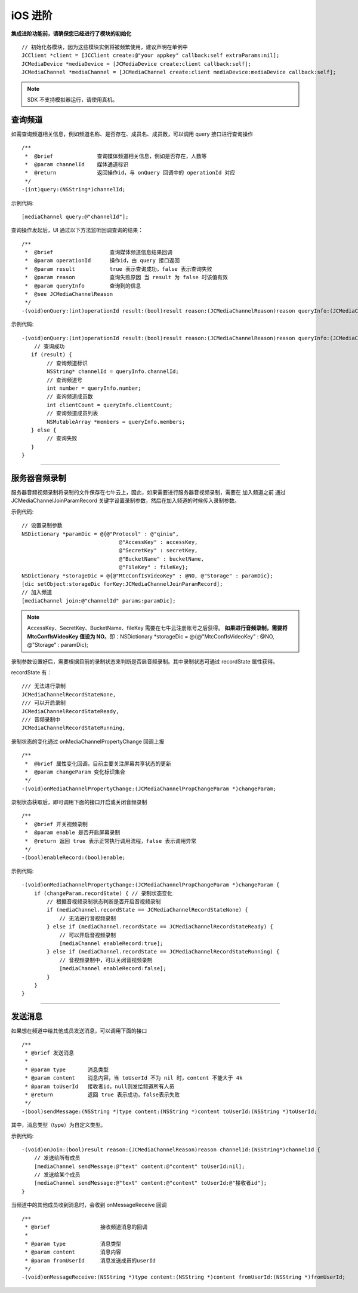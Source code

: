 iOS 进阶
=========================

.. highlight:: objective-c

**集成进阶功能前，请确保您已经进行了模块的初始化**
::

    // 初始化各模块，因为这些模块实例将被频繁使用，建议声明在单例中
    JCClient *client = [JCClient create:@"your appkey" callback:self extraParams:nil];
    JCMediaDevice *mediaDevice = [JCMediaDevice create:client callback:self];
    JCMediaChannel *mediaChannel = [JCMediaChannel create:client mediaDevice:mediaDevice callback:self];

.. note:: SDK 不支持模拟器运行，请使用真机。

.. _查询频道(iOS):

查询频道
---------------------------

如需查询频道相关信息，例如频道名称、是否存在、成员名、成员数，可以调用 query 接口进行查询操作
::

    /**
     *  @brief              查询媒体频道相关信息，例如是否存在，人数等
     *  @param channelId    媒体通道标识
     *  @return             返回操作id，与 onQuery 回调中的 operationId 对应
     */
    -(int)query:(NSString*)channelId;

示例代码::

    [mediaChannel query:@"channelId"];

查询操作发起后，UI 通过以下方法监听回调查询的结果：
::

    /**
     *  @brief                  查询媒体频道信息结果回调
     *  @param operationId      操作id，由 query 接口返回
     *  @param result           true 表示查询成功，false 表示查询失败
     *  @param reason           查询失败原因 当 result 为 false 时该值有效
     *  @param queryInfo        查询到的信息
     *  @see JCMediaChannelReason
     */
    -(void)onQuery:(int)operationId result:(bool)result reason:(JCMediaChannelReason)reason queryInfo:(JCMediaChannelQueryInfo*)queryInfo;

示例代码::

    -(void)onQuery:(int)operationId result:(bool)result reason:(JCMediaChannelReason)reason queryInfo:(JCMediaChannelQueryInfo *)queryInfo {
        // 查询成功
       if (result) {
            // 查询频道标识
            NSString* channelId = queryInfo.channelId;
            // 查询频道号
            int number = queryInfo.number;
            // 查询频道成员数
            int clientCount = queryInfo.clientCount;
            // 查询频道成员列表
            NSMutableArray *members = queryInfo.members;
       } else {
            // 查询失败
       }
    }


^^^^^^^^^^^^^^^^^^^^^^^^^^^

.. _音频录制(iOS):

服务器音频录制
----------------------

服务器音频视频录制将录制的文件保存在七牛云上，因此，如果需要进行服务器音视频录制，需要在 加入频道之前 通过 JCMediaChannelJoinParamRecord 关键字设置录制参数，然后在加入频道的时候传入录制参数。

示例代码::

    // 设置录制参数
    NSDictionary *paramDic = @{@"Protocol" : @"qiniu",
                                   @"AccessKey" : accessKey,
                                   @"SecretKey" : secretKey,
                                   @"BucketName" : bucketName,
                                   @"FileKey" : fileKey};
    NSDictionary *storageDic = @{@"MtcConfIsVideoKey" : @NO, @"Storage" : paramDic};
    [dic setObject:storageDic forKey:JCMediaChannelJoinParamRecord];
    // 加入频道
    [mediaChannel join:@"channelId" params:paramDic];


.. note:: 
    
       AccessKey、SecretKey、BucketName、fileKey 需要在七牛云注册账号之后获得。
       **如果进行音频录制，需要将 MtcConfIsVideoKey 值设为 NO**。即：NSDictionary *storageDic = @{@"MtcConfIsVideoKey" : @NO, @"Storage" : paramDic};


录制参数设置好后，需要根据目前的录制状态来判断是否启音频录制。其中录制状态可通过 recordState 属性获得。

recordState 有：
::

    /// 无法进行录制
    JCMediaChannelRecordStateNone,
    /// 可以开启录制
    JCMediaChannelRecordStateReady,
    /// 音频录制中
    JCMediaChannelRecordStateRunning,

录制状态的变化通过 onMediaChannelPropertyChange 回调上报
::

    /**
     *  @brief 属性变化回调，目前主要关注屏幕共享状态的更新
     *  @param changeParam 变化标识集合
     */
    -(void)onMediaChannelPropertyChange:(JCMediaChannelPropChangeParam *)changeParam;

录制状态获取后，即可调用下面的接口开启或关闭音频录制
::

    /**
     *  @brief 开关视频录制
     *  @param enable 是否开启屏幕录制
     *  @return 返回 true 表示正常执行调用流程，false 表示调用异常
     */
    -(bool)enableRecord:(bool)enable;


示例代码::

    -(void)onMediaChannelPropertyChange:(JCMediaChannelPropChangeParam *)changeParam {
        if (changeParam.recordState) { // 录制状态变化
            // 根据音视频录制状态判断是否开启音视频录制
            if (mediaChannel.recordState == JCMediaChannelRecordStateNone) {
                // 无法进行音视频录制
            } else if (mediaChannel.recordState == JCMediaChannelRecordStateReady) {
                // 可以开启音视频录制
                [mediaChannel enableRecord:true];
            } else if (mediaChannel.recordState == JCMediaChannelRecordStateRunning) {
                // 音视频录制中，可以关闭音视频录制
                [mediaChannel enableRecord:false];
            }
        }
    }


^^^^^^^^^^^^^^^^^^^^^^^^^^^^^^^^

.. _发送消息(iOS):


发送消息
----------------------

如果想在频道中给其他成员发送消息，可以调用下面的接口
::

    /**
     * @brief 发送消息
     *
     * @param type       消息类型
     * @param content    消息内容，当 toUserId 不为 nil 时，content 不能大于 4k
     * @param toUserId   接收者id，null则发给频道所有人员
     * @return           返回 true 表示成功，false表示失败
     */
    -(bool)sendMessage:(NSString *)type content:(NSString *)content toUserId:(NSString *)toUserId;

其中，消息类型（type）为自定义类型。


示例代码::
    
    -(void)onJoin:(bool)result reason:(JCMediaChannelReason)reason channelId:(NSString*)channelId {
        // 发送给所有成员
        [mediaChannel sendMessage:@"text" content:@"content" toUserId:nil];
        // 发送给某个成员
        [mediaChannel sendMessage:@"text" content:@"content" toUserId:@"接收者id"];
    }


当频道中的其他成员收到消息时，会收到 onMessageReceive 回调
::

    /**
     * @brief                接收频道消息的回调
     *
     * @param type           消息类型
     * @param content        消息内容
     * @param fromUserId     消息发送成员的userId
     */
    -(void)onMessageReceive:(NSString *)type content:(NSString *)content fromUserId:(NSString *)fromUserId;

